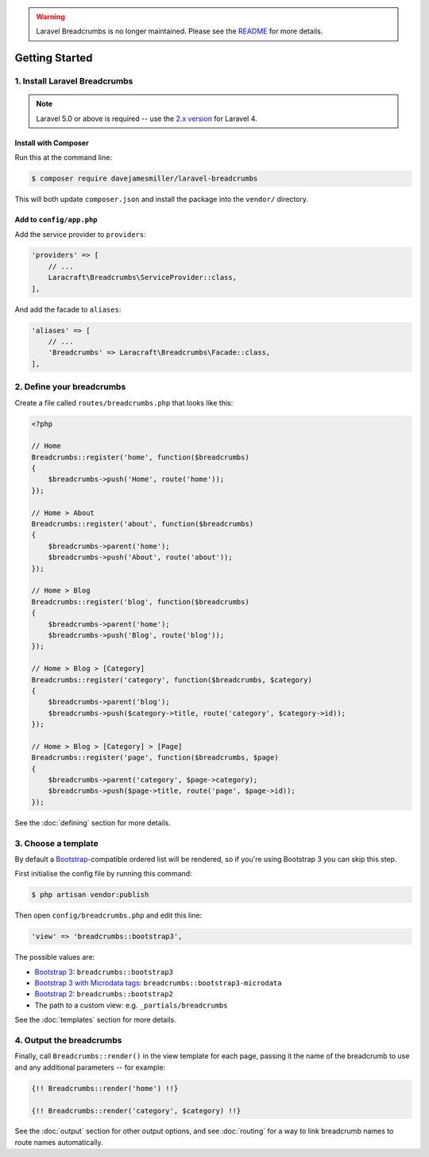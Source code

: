.. warning::

    Laravel Breadcrumbs is no longer maintained. Please see the `README <https://github.com/davejamesmiller/laravel-breadcrumbs/blob/master/README.rst>`_ for more details.

################################################################################
 Getting Started
################################################################################

.. only:: html

    .. contents::
        :local:


================================================================================
 1. Install Laravel Breadcrumbs
================================================================================

.. note::

    Laravel 5.0 or above is required -- use the `2.x version <https://github.com/davejamesmiller/laravel-breadcrumbs/tree/2.x>`_ for Laravel 4.


----------------------------------------
 Install with Composer
----------------------------------------

Run this at the command line:

.. code-block:: bash

    $ composer require davejamesmiller/laravel-breadcrumbs

This will both update ``composer.json`` and install the package into the ``vendor/`` directory.


----------------------------------------
 Add to ``config/app.php``
----------------------------------------

Add the service provider to ``providers``:

.. code-block:: php

    'providers' => [
        // ...
        Laracraft\Breadcrumbs\ServiceProvider::class,
    ],

And add the facade to ``aliases``:

.. code-block:: php

    'aliases' => [
        // ...
        'Breadcrumbs' => Laracraft\Breadcrumbs\Facade::class,
    ],


================================================================================
 2. Define your breadcrumbs
================================================================================

Create a file called ``routes/breadcrumbs.php`` that looks like this:

.. code-block:: php

    <?php

    // Home
    Breadcrumbs::register('home', function($breadcrumbs)
    {
        $breadcrumbs->push('Home', route('home'));
    });

    // Home > About
    Breadcrumbs::register('about', function($breadcrumbs)
    {
        $breadcrumbs->parent('home');
        $breadcrumbs->push('About', route('about'));
    });

    // Home > Blog
    Breadcrumbs::register('blog', function($breadcrumbs)
    {
        $breadcrumbs->parent('home');
        $breadcrumbs->push('Blog', route('blog'));
    });

    // Home > Blog > [Category]
    Breadcrumbs::register('category', function($breadcrumbs, $category)
    {
        $breadcrumbs->parent('blog');
        $breadcrumbs->push($category->title, route('category', $category->id));
    });

    // Home > Blog > [Category] > [Page]
    Breadcrumbs::register('page', function($breadcrumbs, $page)
    {
        $breadcrumbs->parent('category', $page->category);
        $breadcrumbs->push($page->title, route('page', $page->id));
    });

See the :doc:`defining` section for more details.


.. _choose-template:

================================================================================
 3. Choose a template
================================================================================

By default a `Bootstrap <http://getbootstrap.com/components/#breadcrumbs>`_-compatible ordered list will be rendered, so if you're using Bootstrap 3 you can skip this step.

First initialise the config file by running this command:

.. code-block:: bash

    $ php artisan vendor:publish

Then open ``config/breadcrumbs.php`` and edit this line:

.. code-block:: php

    'view' => 'breadcrumbs::bootstrap3',

The possible values are:

- `Bootstrap 3 <http://getbootstrap.com/components/#breadcrumbs>`_: ``breadcrumbs::bootstrap3``
- `Bootstrap 3 with Microdata tags <http://schema.org/docs/gs.html>`_: ``breadcrumbs::bootstrap3-microdata``
- `Bootstrap 2 <http://getbootstrap.com/2.3.2/components.html#breadcrumbs>`_: ``breadcrumbs::bootstrap2``
- The path to a custom view: e.g. ``_partials/breadcrumbs``

See the :doc:`templates` section for more details.


================================================================================
 4. Output the breadcrumbs
================================================================================

Finally, call ``Breadcrumbs::render()`` in the view template for each page, passing it the name of the breadcrumb to use and any additional parameters -- for example:

.. code-block:: html+php

    {!! Breadcrumbs::render('home') !!}

    {!! Breadcrumbs::render('category', $category) !!}

See the :doc:`output` section for other output options, and see :doc:`routing` for a way to link breadcrumb names to route names automatically.
